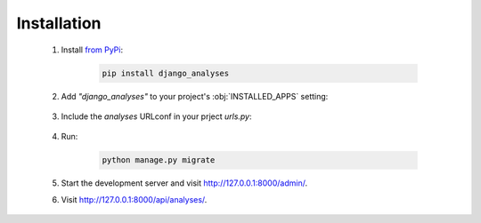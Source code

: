 Installation
============

    1. Install `from PyPi <https://pypi.org/project/django-analyses/>`_:

        .. code-block:: bash

            pip install django_analyses

    2. Add *"django_analyses"* to your project's :obj:`INSTALLED_APPS` setting:

        .. code-block:: python
            :caption: settings.py

            INSTALLED_APPS = [
                ...,
                'django_analyses',
            ]

    3. Include the *analyses* URLconf in your prject *urls.py*:

        .. code-block:: python
            :caption: urls.py

            urlpatterns = [
                ...,
                path("api/", include("django_analyses.urls", namespace="analyses")),
            ]

    4. Run:

        .. code-block:: bash

            python manage.py migrate

    5. Start the development server and visit http://127.0.0.1:8000/admin/.

    6. Visit http://127.0.0.1:8000/api/analyses/.

